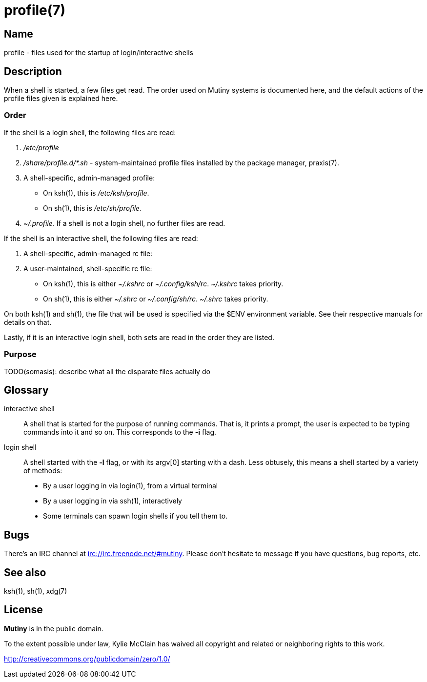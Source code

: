 = profile(7)

== Name

profile - files used for the startup of login/interactive shells

== Description

When a shell is started, a few files get read. The order used on Mutiny systems is documented here,
and the default actions of the profile files given is explained here.

=== Order

If the shell is a login shell, the following files are read:

1. _/etc/profile_

2. _/share/profile.d/*.sh_ - system-maintained profile files installed by the package manager,
   praxis(7).

3. A shell-specific, admin-managed profile:

    * On ksh(1), this is _/etc/ksh/profile_.
    * On sh(1), this is _/etc/sh/profile_.

4. _~/.profile_. If a shell is not a login shell, no further files are read.

If the shell is an interactive shell, the following files are read:

1. A shell-specific, admin-managed rc file:


2. A user-maintained, shell-specific rc file:

    * On ksh(1), this is either _~/.kshrc_ or _~/.config/ksh/rc_. _~/.kshrc_ takes priority.
    * On sh(1), this is either _~/.shrc_ or _~/.config/sh/rc_. _~/.shrc_ takes priority.

On both ksh(1) and sh(1), the file that will be used is specified via the $ENV environment variable.
See their respective manuals for details on that.

Lastly, if it is an interactive login shell, both sets are read in the order they are listed.

=== Purpose

TODO(somasis): describe what all the disparate files actually do

== Glossary

interactive shell::
    A shell that is started for the purpose of running commands. That is, it prints a prompt, the
    user is expected to be typing commands into it and so on. This corresponds to the *-i* flag.

login shell::
    A shell started with the *-l* flag, or with its argv[0] starting with a dash.
    Less obtusely, this means a shell started by a variety of methods:

        * By a user logging in via login(1), from a virtual terminal
        * By a user logging in via ssh(1), interactively
        * Some terminals can spawn login shells if you tell them to.

== Bugs

There's an IRC channel at irc://irc.freenode.net/#mutiny. Please don't hesitate to message if you
have questions, bug reports, etc.

== See also

ksh(1), sh(1), xdg(7)

== License

*Mutiny* is in the public domain.

To the extent possible under law, Kylie McClain has waived all copyright and related or neighboring
rights to this work.

http://creativecommons.org/publicdomain/zero/1.0/
